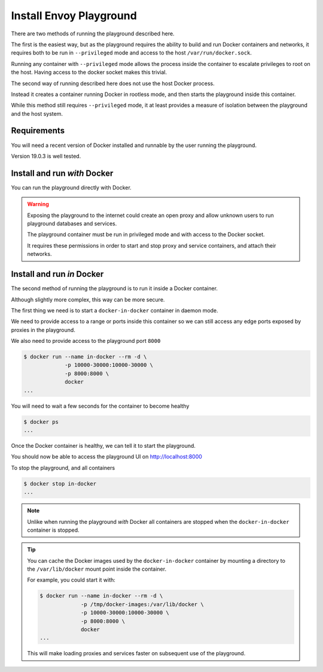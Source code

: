
Install Envoy Playground
========================

There are two methods of running the playground described here.

The first is the easiest way, but as the playground requires the ability to build and run Docker containers and networks,
it requires both to be run in ``--privileged`` mode and access to the host ``/var/run/docker.sock``.

Running any container with ``--privileged`` mode allows the process inside the container to escalate privileges to root
on the host. Having access to the docker socket makes this trivial.

The second way of running described here does not use the host Docker process.

Instead it creates a container running Docker in rootless mode, and then starts the playground inside this container.

While this method still requires ``--privileged`` mode, it at least provides a measure of isolation between the playground
and the host system.

Requirements
------------

You will need a recent version of Docker installed and runnable by the user running the playground.

Version 19.0.3 is well tested.


Install and run `with` Docker
-----------------------------

You can run the playground directly with Docker.


.. substitution-code-block:: console

   $ docker run -d --rm \
		--privileged \
		-v /var/run/docker.sock:/var/run/docker.sock \
		   phlax/envoy-playground:|playground_version|-alpha


.. warning::

   Exposing the playground to the internet could create an open proxy and allow unknown users to run playground
   databases and services.

   The playground container must be run in privileged mode and with access to the Docker socket.

   It requires these permissions in order to start and stop proxy and service containers, and attach their networks.


Install and run `in` Docker
---------------------------

The second method of running the playground is to run it inside a Docker container.

Although slightly more complex, this way can be more secure.

The first thing we need is to start a ``docker-in-docker`` container in daemon mode.

We need to provide access to a range or ports inside this container so we can still
access any edge ports exposed by proxies in the playground.

We also need to provide access to the playground port ``8000``

.. code-block:: console

   $ docker run --name in-docker --rm -d \
		-p 10000-30000:10000-30000 \
		-p 8000:8000 \
		docker
   ...

You will need to wait a few seconds for the container to become healthy

.. code-block:: console

   $ docker ps
   ...

Once the Docker container is healthy, we can tell it to start the playground.

.. substitution-code-block:: console

   $ docker exec in-docker sh -c "\
	     docker run -d --rm \
		--privileged \
		-v /var/run/docker.sock:/var/run/docker.sock \
		   phlax/envoy-playground:|playground_version|-alpha"
   ...

You should now be able to access the playground UI on http://localhost:8000

To stop the playground, and all containers

.. code-block:: console

   $ docker stop in-docker
   ...


.. note::

   Unlike when running the playground `with` Docker all containers are stopped
   when the ``docker-in-docker`` container is stopped.


.. tip::

   You can cache the Docker images used by the ``docker-in-docker`` container by mounting a directory to
   the ``/var/lib/docker`` mount point inside the container.

   For example, you could start it with:

   .. code-block:: console

      $ docker run --name in-docker --rm -d \
		   -p /tmp/docker-images:/var/lib/docker \
		   -p 10000-30000:10000-30000 \
		   -p 8000:8000 \
		   docker
      ...

   This will make loading proxies and services faster on subsequent use of the playground.

